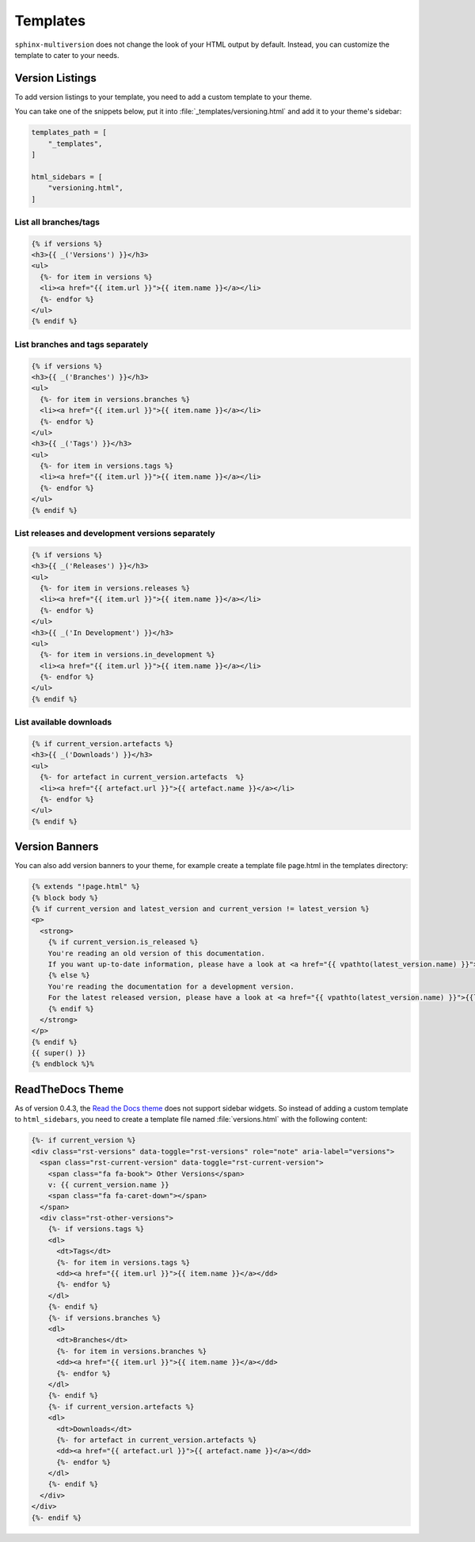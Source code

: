 .. _templates:

=========
Templates
=========

``sphinx-multiversion`` does not change the look of your HTML output by default.
Instead, you can customize the template to cater to your needs.


Version Listings
================

To add version listings to your template, you need to add a custom template to your theme.

You can take one of the snippets below, put it into :file:`_templates/versioning.html` and add it to your theme's sidebar:

.. code-block:: html

    templates_path = [
        "_templates",
    ]

    html_sidebars = [
        "versioning.html",
    ]


List all branches/tags
----------------------

.. code-block:: html

    {% if versions %}
    <h3>{{ _('Versions') }}</h3>
    <ul>
      {%- for item in versions %}
      <li><a href="{{ item.url }}">{{ item.name }}</a></li>
      {%- endfor %}
    </ul>
    {% endif %}

List branches and tags separately
---------------------------------

.. code-block:: html

    {% if versions %}
    <h3>{{ _('Branches') }}</h3>
    <ul>
      {%- for item in versions.branches %}
      <li><a href="{{ item.url }}">{{ item.name }}</a></li>
      {%- endfor %}
    </ul>
    <h3>{{ _('Tags') }}</h3>
    <ul>
      {%- for item in versions.tags %}
      <li><a href="{{ item.url }}">{{ item.name }}</a></li>
      {%- endfor %}
    </ul>
    {% endif %}

List releases and development versions separately
-------------------------------------------------

.. code-block:: html

    {% if versions %}
    <h3>{{ _('Releases') }}</h3>
    <ul>
      {%- for item in versions.releases %}
      <li><a href="{{ item.url }}">{{ item.name }}</a></li>
      {%- endfor %}
    </ul>
    <h3>{{ _('In Development') }}</h3>
    <ul>
      {%- for item in versions.in_development %}
      <li><a href="{{ item.url }}">{{ item.name }}</a></li>
      {%- endfor %}
    </ul>
    {% endif %}

List available downloads
------------------------

.. code-block:: html

   {% if current_version.artefacts %}
   <h3>{{ _('Downloads') }}</h3>
   <ul>
     {%- for artefact in current_version.artefacts  %}
     <li><a href="{{ artefact.url }}">{{ artefact.name }}</a></li>
     {%- endfor %}
   </ul>
   {% endif %}

Version Banners
===============

You can also add version banners to your theme, for example create a template file page.html in the templates directory:

.. code-block:: html

    {% extends "!page.html" %}
    {% block body %}
    {% if current_version and latest_version and current_version != latest_version %}
    <p>
      <strong>
        {% if current_version.is_released %}
        You're reading an old version of this documentation.
        If you want up-to-date information, please have a look at <a href="{{ vpathto(latest_version.name) }}">{{latest_version.name}}</a>.
        {% else %}
        You're reading the documentation for a development version.
        For the latest released version, please have a look at <a href="{{ vpathto(latest_version.name) }}">{{latest_version.name}}</a>.
        {% endif %}
      </strong>
    </p>
    {% endif %}
    {{ super() }}
    {% endblock %}%


ReadTheDocs Theme
=================

As of version 0.4.3, the `Read the Docs theme <sphinx_rtd_theme_>`_ does not support sidebar widgets.
So instead of adding a custom template to ``html_sidebars``, you need to create a template file named :file:`versions.html` with the following content:

.. code-block:: html

    {%- if current_version %}
    <div class="rst-versions" data-toggle="rst-versions" role="note" aria-label="versions">
      <span class="rst-current-version" data-toggle="rst-current-version">
        <span class="fa fa-book"> Other Versions</span>
        v: {{ current_version.name }}
        <span class="fa fa-caret-down"></span>
      </span>
      <div class="rst-other-versions">
        {%- if versions.tags %}
        <dl>
          <dt>Tags</dt>
          {%- for item in versions.tags %}
          <dd><a href="{{ item.url }}">{{ item.name }}</a></dd>
          {%- endfor %}
        </dl>
        {%- endif %}
        {%- if versions.branches %}
        <dl>
          <dt>Branches</dt>
          {%- for item in versions.branches %}
          <dd><a href="{{ item.url }}">{{ item.name }}</a></dd>
          {%- endfor %}
        </dl>
        {%- endif %}
        {%- if current_version.artefacts %}
        <dl>
          <dt>Downloads</dt>
          {%- for artefact in current_version.artefacts %}
          <dd><a href="{{ artefact.url }}">{{ artefact.name }}</a></dd>
          {%- endfor %}
        </dl>
        {%- endif %}
      </div>
    </div>
    {%- endif %}


.. _sphinx_rtd_theme: https://pypi.org/project/sphinx-rtd-theme/
